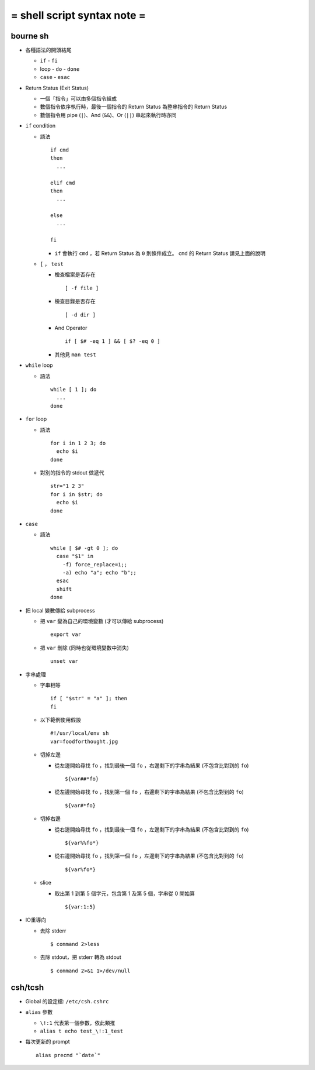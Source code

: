 ============================
= shell script syntax note =
============================

bourne sh
---------

* 各種語法的開頭結尾

  - ``if`` - ``fi``
  - loop - ``do`` - ``done``
  - ``case`` - ``esac``

* Return Status (Exit Status)

  - 一個「指令」可以由多個指令組成
  - 數個指令依序執行時，最後一個指令的 Return Status 為整串指令的 Return Status
  - 數個指令用 pipe (``|``)、And (``&&``)、Or (``||``) 串起來執行時亦同

* ``if`` condition

  - 語法 ::

      if cmd
      then
        ...

      elif cmd
      then
        ...

      else
        ...

      fi

    + ``if`` 會執行 ``cmd`` ，若 Return Status 為 ``0`` 則條件成立。 ``cmd`` 的 Return Status 請見上面的說明

  - ``[`` ， ``test``

    + 檢查檔案是否存在 ::

        [ -f file ]

    + 檢查目錄是否存在 ::

        [ -d dir ]

    + And Operator ::

        if [ $# -eq 1 ] && [ $? -eq 0 ]

    + 其他見 ``man test``

* ``while`` loop

  - 語法 ::

      while [ 1 ]; do
        ...
      done

* ``for`` loop

  - 語法 ::

      for i in 1 2 3; do
        echo $i
      done

  - 對別的指令的 stdout 做遞代 ::

      str="1 2 3"
      for i in $str; do
        echo $i
      done

* ``case``

  - 語法 ::

      while [ $# -gt 0 ]; do
        case "$1" in
          -f) force_replace=1;;
          -a) echo "a"; echo "b";;
        esac
        shift
      done

* 把 local 變數傳給 subprocess

  - 把 ``var`` 變為自己的環境變數 (才可以傳給 subprocess) ::

      export var

  - 把 ``var`` 刪除 (同時也從環境變數中消失) ::

      unset var 

* 字串處理

  - 字串相等 ::

      if [ "$str" = "a" ]; then
      fi

  - 以下範例使用假設 ::

      #!/usr/local/env sh
      var=foodforthought.jpg

  - 切掉左邊

    + 從左邊開始尋找 ``fo`` ，找到最後一個 ``fo`` ，右邊剩下的字串為結果 (不包含比對到的 ``fo``) ::

        ${var##*fo}

    + 從左邊開始尋找 ``fo`` ，找到第一個 ``fo`` ，右邊剩下的字串為結果 (不包含比對到的 ``fo``) ::

        ${var#*fo}

  - 切掉右邊

    + 從右邊開始尋找 ``fo`` ，找到最後一個 ``fo`` ，左邊剩下的字串為結果 (不包含比對到的 ``fo``) ::

        ${var%%fo*}

    + 從右邊開始尋找 ``fo`` ，找到第一個 ``fo`` ，左邊剩下的字串為結果 (不包含比對到的 ``fo``) ::

        ${var%fo*}

  - slice

    + 取出第 1 到第 5 個字元，包含第 1 及第 5 個，字串從 0 開始算 ::

        ${var:1:5}

* IO重導向

  - 去除 stderr ::

      $ command 2>less

  - 去除 stdout，把 stderr 轉為 stdout ::

      $ command 2>&1 1>/dev/null

csh/tcsh
--------

* Global 的設定檔: ``/etc/csh.cshrc``

* ``alias`` 參數

  - ``\!:1`` 代表第一個參數，依此類推

  - ``alias t echo test_\!:1_test``

* 每次更新的 prompt ::

    alias precmd "`date`"
